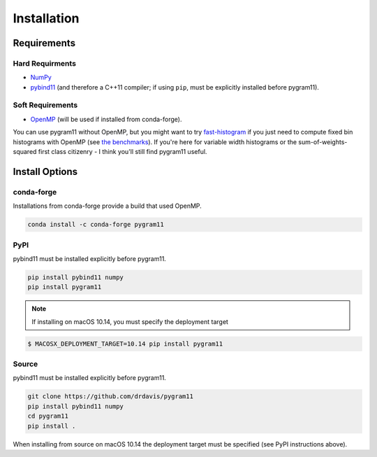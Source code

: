 Installation
============

Requirements
------------

Hard Requirments
^^^^^^^^^^^^^^^^

- NumPy_
- pybind11_ (and therefore a C++11 compiler; if using ``pip``, must be
  explicitly installed before pygram11).

Soft Requirements
^^^^^^^^^^^^^^^^^

- OpenMP_ (will be used if installed from conda-forge).

You can use pygram11 without OpenMP, but you might want to try
`fast-histogram <https://github.com/astrofrog/fast-histogram>`_ if you
just need to compute fixed bin histograms with OpenMP (see `the
benchmarks <purpose.html#some-benchmarks>`__). If you're here for
variable width histograms or the sum-of-weights-squared first class
citizenry - I think you'll still find pygram11 useful.


Install Options
---------------

conda-forge
^^^^^^^^^^^

Installations from conda-forge provide a build that used OpenMP.

.. code-block:: none

   conda install -c conda-forge pygram11

PyPI
^^^^

pybind11 must be installed explicitly before pygram11.

.. code-block:: none

   pip install pybind11 numpy
   pip install pygram11

.. note::
   If installing on macOS 10.14, you must specify the deployment
   target

.. code-block:: none

   $ MACOSX_DEPLOYMENT_TARGET=10.14 pip install pygram11


Source
^^^^^^

pybind11 must be installed explicitly before pygram11.

.. code-block:: none

   git clone https://github.com/drdavis/pygram11
   pip install pybind11 numpy
   cd pygram11
   pip install .

When installing from source on macOS 10.14 the deployment target must
be specified (see PyPI instructions above).


.. _pybind11: https://github.com/pybind/pybind11
.. _NumPy: http://www.numpy.org/
.. _OpenMP: https://www.openmp.org/
